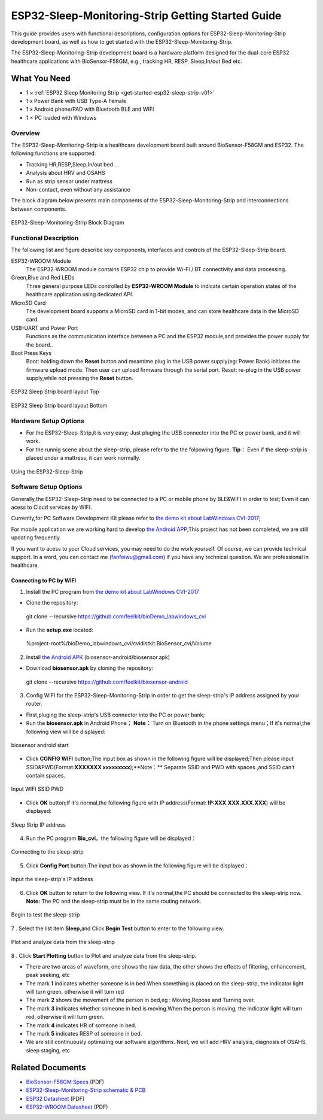 ESP32-Sleep-Monitoring-Strip Getting Started Guide
======================================

This guide provides users with functional descriptions, configuration options for ESP32-Sleep-Monitoring-Strip development board, as well as how to get started with the ESP32-Sleep-Monitoring-Strip.

The ESP32-Sleep-Monitoring-Strip development board is a hardware platform designed for the dual-core ESP32 healthcare applications with BioSensor-F58GM, e.g., tracking HR, RESP, Sleep,In/out Bed etc.


What You Need
-------------

* 1 × :ref:`ESP32 Sleep Monitoring Strip <get-started-esp32-sleep-strip-v01>`
* 1 x Power Bank with USB Type-A Female
* 1 x Android phone/PAD with Bluetooth BLE and WIFI
* 1 × PC loaded with Windows


Overview
^^^^^^^^

The ESP32-Sleep-Monitoring-Strip is a healthcare development board built around BioSensor-F58GM and ESP32. The following functions are supported: 

* Tracking HR,RESP,Sleep,In/out bed ...
* Analysis about HRV and OSAHS
* Run as strip sensor under mattress
* Non-contact, even without any assistance


The block diagram below presents main components of the ESP32-Sleep-Monitoring-Strip and interconnections between components.

.. figure:: ../../_static/sleep_strip/sleep_strip_block.png
    :alt: ESP32 Sleep Strip block diagram
    :figclass: align-center

    ESP32-Sleep-Monitoring-Strip Block Diagram


Functional Description
^^^^^^^^^^^^^^^^^^^^^^

The following list and figure describe key components, interfaces and controls of the ESP32-Sleep-Strip board.

ESP32-WROOM  Module
    The ESP32-WROOM module contains ESP32 chip to provide Wi-Fi / BT connectivity and data processing.
Green,Blue and Red LEDs
    Three general purpose LEDs controlled by **ESP32-WROOM Module** to indicate certain operation states of the healthcare application using dedicated API.
MicroSD Card
    The development board supports a MicroSD card in 1-bit modes, and can store healthcare data in the MicroSD card. 
USB-UART and Power Port
    Functions as the communication interface between a PC and the ESP32 module,and provides the power supply for the board..
Boot Press Keys
    Boot: holding down the **Reset** button and meantime plug in the USB power supply(eg: Power Bank) initiates the firmware upload mode. Then user can upload firmware through the serial port. Reset: re-plug in the USB power supply,while not pressing the **Reset** button.

.. _get-started-esp32-sleep-strip-v01:

.. figure:: ../../_static/sleep_strip/sleep_strip_pcba_top.png
    :alt: ESP32 Sleep Strip board layout Top
    :figclass: align-center

    ESP32 Sleep Strip board layout Top

.. figure:: ../../_static/sleep_strip/sleep_strip_pcba_bot.png
    :alt: ESP32 Sleep Strip board layout Bottom
    :figclass: align-center

    ESP32 Sleep Strip board layout Bottom


.. _get-started-esp32-sleep_strip-setup-options:

Hardware Setup Options
^^^^^^^^^^^^^^^^^^^^^^

* For the ESP32-Sleep-Strip,it is very easy; Just pluging the USB connector into the PC or power bank, and it will work.

* For the runnig scene about the sleep-strip, please refer to the the folpowing figure. **Tip：** Even if the sleep-strip is placed under a mattress, it can work normally.

.. figure:: ../../_static/sleep_strip/sleep_strip_using.png
    :alt: Using the ESP32-Sleep-Strip
    :figclass: align-center

    Using the ESP32-Sleep-Strip

Software Setup Options
^^^^^^^^^^^^^^^^^^^^^^

Generally,the ESP32-Sleep-Strip need to be connected to a PC or mobile phone by BLE&WIFI in order to test; Even it can acess to Cloud services by WIFI.

Currently,for PC Software Development Kit please refer to `the demo kit about LabWindows CVI-2017 <https://github.com/feelkit/bioDemo_labwindows_cvi>`_;

For mobile application we are working hard to develop `the Android APP <https://github.com/feelkit/biosensor-android>`_;This project has not been completed, we are still updating frequently.

If you want to acess to your Cloud services, you may need to do the work yourself. Of course, we can provide technical support. In a word, you can contact me (fanfeiwu@gmail.com)  if you have any technical question. We are professional in healthcare.


Connecting to PC by WIFI
""""""""""""""""""""""""""""""""""
1. Install the PC program from `the demo kit about LabWindows CVI-2017 <https://github.com/feelkit/bioDemo_labwindows_cvi>`_

* Clone the repository: ::

 git clone --recursive https://github.com/feelkit/bioDemo_labwindows_cvi

* Run the **setup.exe** located: ::

 %project-root%/bioDemo_labwindows_cvi/cvidistkit.BioSensor_cvi/Volume


2. Install `the Android APK <https://github.com/feelkit/biosensor-android/blob/master/biosensor.apk>`_ (biosensor-android/biosensor.apk)

* Download **biosensor.apk** by cloning the repository: ::

 git clone --recursive https://github.com/feelkit/biosensor-android

3. Config WIFI for the ESP32-Sleep-Monitoring-Strip in order to get the sleep-strip's IP address assigned by your router.

* First,pluging the sleep-strip's USB connector into the PC or power bank;

* Run the **biosensor.apk** in Android Phone； **Note：** Turn on Bluetooth in the phone settings menu；If it's normal,the following view will be displayed:

.. figure:: ../../_static/android/android_start.PNG
    :alt: biosensor android start
    :figclass: align-center

    biosensor android start    
    
* Click **CONFIG WIFI** button;The input box as shown in the following figure will be displayed;Then please input SSID&PWD(Format:**XXXXXXX xxxxxxxxx**);**Note：** Separate SSID and PWD with spaces ,and SSID can't contain spaces.

.. figure:: ../../_static/android/android_input.PNG
    :alt: Input WIFI SSID PWD
    :figclass: align-center

    Input WIFI SSID PWD

* Click **OK** button;If it's normal,the following figure with IP address(Format: **IP:XXX.XXX.XXX.XXX**) will be displayed:

.. figure:: ../../_static/android/android_ip.PNG
    :alt: Sleep Strip IP address 
    :figclass: align-center

    Sleep Strip IP address 

4. Run the PC program **Bio_cvi**，the following figure will be displayed：

.. figure:: ../../_static/cvi_images/enter_config_port.png
    :alt: Connecting to the sleep-strip 
    :figclass: align-center

    Connecting to the sleep-strip

5. Click **Config Port** button;The input box as shown in the following figure will be displayed：

.. figure:: ../../_static/cvi_images/config_tcp_port.png
    :alt: Input the sleep-strip's IP address 
    :figclass: align-center

    Input the sleep-strip's IP address


6. Click **OK** button to return to the following view. If it's normal,the PC should be connected to the sleep-strip now. **Note:** The PC and the sleep-strip must be in the same routing network.

.. figure:: ../../_static/cvi_images/begin_with_sleep.png
    :alt: Begin to test the sleep-strip 
    :figclass: align-center

    Begin to test the sleep-strip

7 . Select the list item **Sleep**,and Click **Begin Test** button to enter to the following view. 

.. figure:: ../../_static/cvi_images/testing_sleep.png
    :alt:  Plot and analyze data from  the sleep-strip
    :figclass: align-center

    Plot and analyze data from  the sleep-strip

8 . Click **Start Plotting** button to Plot and analyze data from  the sleep-strip. 

* There are two areas of waveform, one shows the raw data, the other shows the effects of filtering, enhancement, peak seeking, etc

* The mark **1** indicates whether someone is in bed.When something is placed on the sleep-strip, the indicator light will turn green, otherwise it will turn red

* The mark **2** shows the movement of the person in bed,eg : Moving,Repose and Turning over.

* The mark **3** indicates whether someone in bed is moving.When the person is moving, the indicator light will turn red, otherwise it will turn green.

* The mark **4** indicates HR of someone in bed.

* The mark **5** indicates RESP of someone in bed.

* We are still continuously optimizing our software algorithms. Next, we will add HRV analysis, diagnosis of OSAHS, sleep staging, etc


Related Documents
-----------------

* `BioSensor-F58GM Specs <https://github.com/feelkit/bio-hdf/blob/master/docs/_static/F58GM_V20C_EN.pdf>`_ (PDF)
* `ESP32-Sleep-Monitoring-Strip schematic & PCB <https://lceda.cn/seanfan/piezo_f58gm_esp32>`_

* `ESP32 Datasheet <https://www.espressif.com/sites/default/files/documentation/esp32_datasheet_en.pdf>`_ (PDF)
* `ESP32-WROOM Datasheet <https://espressif.com/sites/default/files/documentation/esp32-wroom_datasheet_en.pdf>`_ (PDF)


